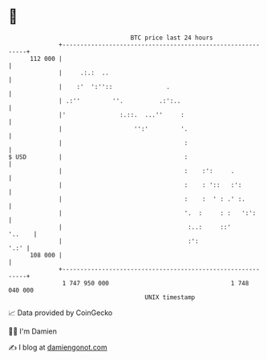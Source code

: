 * 👋

#+begin_example
                                     BTC price last 24 hours                    
                 +------------------------------------------------------------+ 
         112 000 |                                                            | 
                 |     .:.:  ..                                               | 
                 |    :'  ':''::               .                              | 
                 | .:''         ''.          .:':..                           | 
                 |'               :.::.  ...''     :                          | 
                 |                    '':'         '.                         | 
                 |                                  :                         | 
   $ USD         |                                  :                         | 
                 |                                  :    :':     .            | 
                 |                                  :    : '::   :':          | 
                 |                                  :    :  ' : .' :.         | 
                 |                                  '.  :     : :   ':':      | 
                 |                                   :..:     ::'      '..    | 
                 |                                   :':                 '.:' | 
         108 000 |                                                            | 
                 +------------------------------------------------------------+ 
                  1 747 950 000                                  1 748 040 000  
                                         UNIX timestamp                         
#+end_example
📈 Data provided by CoinGecko

🧑‍💻 I'm Damien

✍️ I blog at [[https://www.damiengonot.com][damiengonot.com]]

